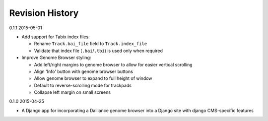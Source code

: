Revision History
================

0.1.1 2015-05-01

- Add support for Tabix index files:

  - Rename ``Track.bai_file`` field to ``Track.index_file``
  - Validate that index file (``.bai``/``.tbi``) is used only when required

- Improve Genome Browser styling:

  - Add left/right margins to genome browser to allow for easier vertical scrolling
  - Align 'Info' button with genome browser buttons
  - Allow genome browser to expand to full height of window
  - Default to reverse-scrolling mode for trackpads
  - Collapse left margin on small screens


0.1.0 2015-04-25

- A Django app for incorporating a Dalliance genome browser into a Django site with django CMS-specific features
